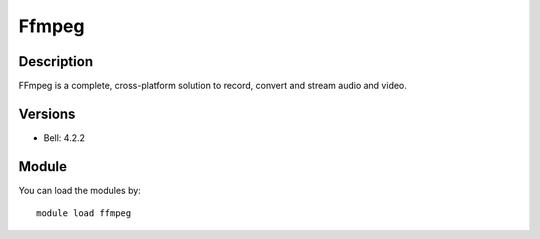 .. _backbone-label:

Ffmpeg
==============================

Description
~~~~~~~~
FFmpeg is a complete, cross-platform solution to record, convert and stream audio and video.

Versions
~~~~~~~~
- Bell: 4.2.2

Module
~~~~~~~~
You can load the modules by::

    module load ffmpeg

